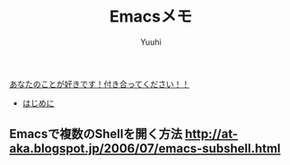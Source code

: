 #+AUTHOR: Yuuhi
#+TITLE: Emacsメモ
#+LANGUAGE: ja
#+HTML: <meta content='no-cache' http-equiv='Pragma' />
#+STYLE: <link rel="stylesheet" type="text/css" href="./bootstrap.min.css">
#+STYLE: <link rel="stylesheet" type="text/css" href="./org-mode.css">

#+begin_html
    <div class='navbar navbar-fixed-top'>
      <div class='navbar-inner'>
        <div class='container'>
          <a class='brand' href='/memo/index.html'>あなたのことが好きです！付き合ってください！！</a>
          <ul class='nav'>
            <li>
              <a href='#sec-1'>はじめに</a>
            </li>
          </ul>
        </div>
      </div>
    </div>
#+end_html


** Emacsで複数のShellを開く方法 http://at-aka.blogspot.jp/2006/07/emacs-subshell.html
